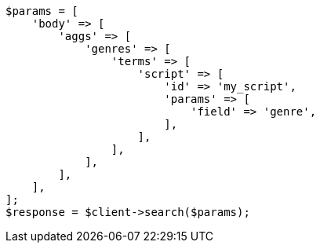 // This file is autogenerated, DO NOT EDIT
// Use `php util/GenerateDocExamples.php` to generate the docs examples
    
[source, php]
----
$params = [
    'body' => [
        'aggs' => [
            'genres' => [
                'terms' => [
                    'script' => [
                        'id' => 'my_script',
                        'params' => [
                            'field' => 'genre',
                        ],
                    ],
                ],
            ],
        ],
    ],
];
$response = $client->search($params);
----
